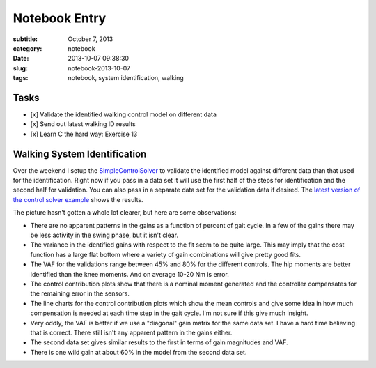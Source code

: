 ==============
Notebook Entry
==============

:subtitle: October 7, 2013
:category: notebook
:date: 2013-10-07 09:38:30
:slug: notebook-2013-10-07
:tags: notebook, system identification, walking

Tasks
=====

- [x] Validate the identified walking control model on different data
- [x] Send out latest walking ID results
- [x] Learn C the hard way: Exercise 13

Walking System Identification
=============================

Over the weekend I setup the `SimpleControlSolver`_ to validate the identified
model against different data than that used for the identification. Right now
if you pass in a data set it will use the first half of the steps for
identification and the second half for validation. You can also pass in a
separate data set for the validation data if desired. The `latest version of
the control solver example`_ shows the results.

The picture hasn't gotten a whole lot clearer, but here are some observations:

- There are no apparent patterns in the gains as a function of percent of gait
  cycle. In a few of the gains there may be less activity in the swing phase,
  but it isn't clear.
- The variance in the identified gains with respect to the fit seem to be quite
  large. This may imply that the cost function has a large flat bottom where a
  variety of gain combinations will give pretty good fits.
- The VAF for the validations range between 45% and 80% for the different
  controls. The hip moments are better identified than the knee moments. And on
  average 10-20 Nm is error.
- The control contribution plots show that there is a nominal moment generated
  and the controller compensates for the remaining error in the sensors.
- The line charts for the control contribution plots which show the mean
  controls and give some idea in how much compensation is needed at each time
  step in the gait cycle. I'm not sure if this give much insight.
- Very oddly, the VAF is better if we use a "diagonal" gain matrix for the same
  data set. I have a hard time believing that is correct. There still isn't any
  apparent pattern in the gains either.
- The second data set gives similar results to the first in terms of gain
  magnitudes and VAF.
- There is one wild gain at about 60% in the model from the second data set.

.. _SimpleControlSolver: https://github.com/moorepants/DynamicistToolKit/blob/master/dtk/walk.py
.. _latest version of the control solver example: http://nbviewer.ipython.org/urls/raw.github.com/moorepants/walking-sys-id/3df104efc957cd02ed16dcebc222c31b9ee312cd/src/control_solver_example.ipynb
